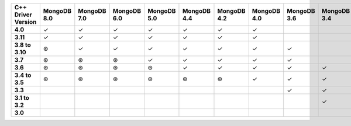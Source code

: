 .. list-table::
   :header-rows: 1
   :stub-columns: 1
   :class: compatibility-large

   * - C++ Driver Version
     - MongoDB 8.0
     - MongoDB 7.0
     - MongoDB 6.0
     - MongoDB 5.0
     - MongoDB 4.4
     - MongoDB 4.2
     - MongoDB 4.0
     - MongoDB 3.6
     - MongoDB 3.4
     - MongoDB 3.2
     - MongoDB 3.0
     - MongoDB 2.6
     - MongoDB 2.4

   * - 4.0
     - ✓
     - ✓
     - ✓
     - ✓
     - ✓
     - ✓
     - ✓
     - 
     -
     -
     -
     -
     -

   * - 3.11
     - ✓
     - ✓
     - ✓
     - ✓
     - ✓
     - ✓
     - ✓
     - 
     -
     -
     -
     -
     -

   * - 3.8 to 3.10
     - ⊛
     - ✓
     - ✓
     - ✓
     - ✓
     - ✓
     - ✓
     - ✓
     -
     -
     -
     -
     -

   * - 3.7
     - ⊛
     - ⊛
     - ⊛
     - ✓
     - ✓
     - ✓
     - ✓
     - ✓
     -
     -
     -
     -
     -

   * - 3.6
     - ⊛
     - ⊛
     - ⊛
     - ⊛
     - ✓
     - ✓
     - ✓
     - ✓
     - ✓
     - ✓
     - ✓
     -
     -

   * - 3.4 to 3.5
     - ⊛
     - ⊛
     - ⊛
     - ⊛
     - ⊛
     - ⊛
     - ✓
     - ✓
     - ✓
     - ✓
     - ✓
     -
     -

   * - 3.3
     -
     -
     - 
     -
     -
     -
     -
     - ✓
     - ✓
     - ✓
     - ✓
     -
     -

   * - 3.1 to 3.2
     -
     -
     - 
     -
     -
     -
     -
     -
     - ✓
     - ✓
     - ✓
     - ✓
     - ✓

   * - 3.0
     -
     -
     - 
     -
     -
     -
     -
     -
     -
     - ✓
     - ✓
     - ✓
     - ✓